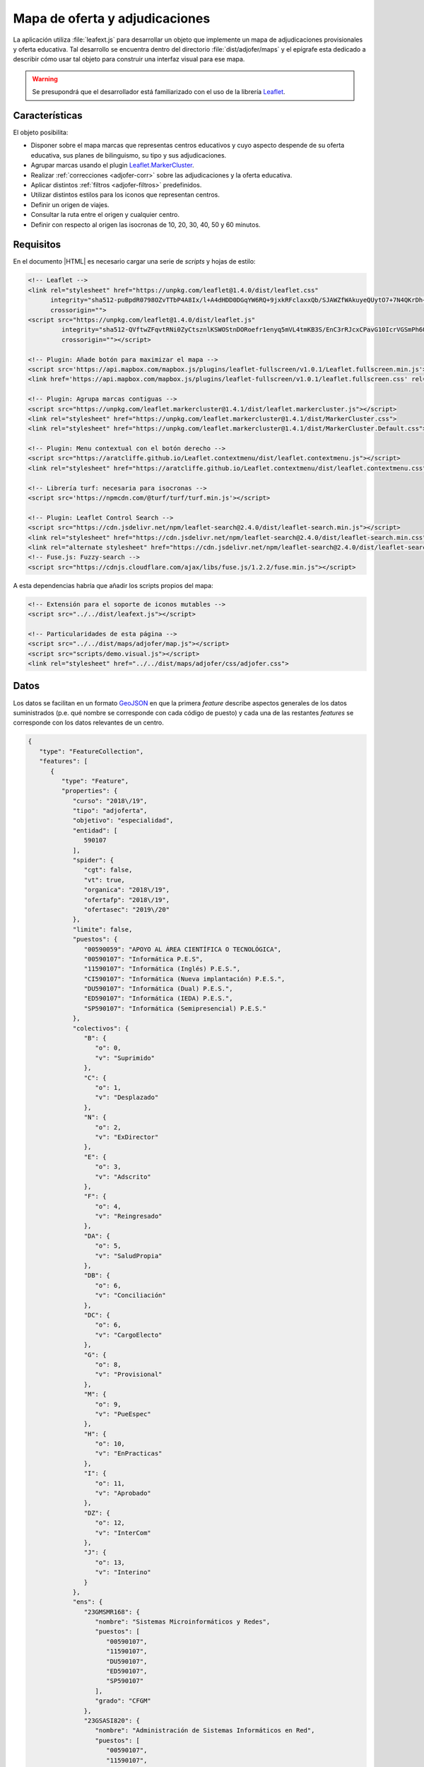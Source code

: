 .. highlight:: js

*******************************
Mapa de oferta y adjudicaciones
*******************************
La aplicación utiliza :file:`leafext.js` para desarrollar un objeto que
implemente un mapa de adjudicaciones provisionales y oferta educativa. Tal
desarrollo se encuentra dentro del directorio :file:`dist/adjofer/maps` y el
epígrafe esta dedicado a describir cómo usar tal objeto para construir una
interfaz visual para ese mapa.

.. warning:: Se presupondrá que el desarrollador está familiarizado con el uso
   de la librería Leaflet_.

Características
***************
El objeto posibilita:

- Disponer sobre el mapa marcas que representas centros educativos y cuyo
  aspecto despende de su oferta educativa, sus planes de bilinguismo, su tipo y
  sus adjudicaciones.

- Agrupar marcas usando el plugin `Leaflet.MarkerCluster
  <https://github.com/Leaflet/Leaflet.markercluster>`_.

- Realizar :ref:`correcciones <adjofer-corr>` sobre las adjudicaciones y la
  oferta educativa.

- Aplicar distintos :ref:`filtros <adjofer-filtros>` predefinidos.
  
- Utilizar distintos estilos para los iconos que representan centros.

- Definir un origen de viajes.

- Consultar la ruta entre el origen y cualquier centro.

- Definir con respecto al origen las isocronas de 10, 20, 30, 40, 50 y 60
  minutos. 

Requisitos
**********
En el documento |HTML| es necesario cargar una serie de *scripts* y hojas de
estilo:

.. code-block:: html

   <!-- Leaflet -->
   <link rel="stylesheet" href="https://unpkg.com/leaflet@1.4.0/dist/leaflet.css"
         integrity="sha512-puBpdR0798OZvTTbP4A8Ix/l+A4dHDD0DGqYW6RQ+9jxkRFclaxxQb/SJAWZfWAkuyeQUytO7+7N4QKrDh+drA=="
         crossorigin="">
   <script src="https://unpkg.com/leaflet@1.4.0/dist/leaflet.js"
            integrity="sha512-QVftwZFqvtRNi0ZyCtsznlKSWOStnDORoefr1enyq5mVL4tmKB3S/EnC3rRJcxCPavG10IcrVGSmPh6Qw5lwrg=="
            crossorigin=""></script>

   <!-- Plugin: Añade botón para maximizar el mapa -->
   <script src='https://api.mapbox.com/mapbox.js/plugins/leaflet-fullscreen/v1.0.1/Leaflet.fullscreen.min.js'></script>
   <link href='https://api.mapbox.com/mapbox.js/plugins/leaflet-fullscreen/v1.0.1/leaflet.fullscreen.css' rel='stylesheet'>

   <!-- Plugin: Agrupa marcas contiguas -->
   <script src="https://unpkg.com/leaflet.markercluster@1.4.1/dist/leaflet.markercluster.js"></script>
   <link rel="stylesheet" href="https://unpkg.com/leaflet.markercluster@1.4.1/dist/MarkerCluster.css">
   <link rel="stylesheet" href="https://unpkg.com/leaflet.markercluster@1.4.1/dist/MarkerCluster.Default.css">

   <!-- Plugin: Menu contextual con el botón derecho -->
   <script src="https://aratcliffe.github.io/Leaflet.contextmenu/dist/leaflet.contextmenu.js"></script>
   <link rel="stylesheet" href="https://aratcliffe.github.io/Leaflet.contextmenu/dist/leaflet.contextmenu.css">

   <!-- Librería turf: necesaria para isocronas -->
   <script src='https://npmcdn.com/@turf/turf/turf.min.js'></script>

   <!-- Plugin: Leaflet Control Search -->
   <script src="https://cdn.jsdelivr.net/npm/leaflet-search@2.4.0/dist/leaflet-search.min.js"></script>
   <link rel="stylesheet" href="https://cdn.jsdelivr.net/npm/leaflet-search@2.4.0/dist/leaflet-search.min.css">
   <link rel="alternate stylesheet" href="https://cdn.jsdelivr.net/npm/leaflet-search@2.4.0/dist/leaflet-search.mobile.min.css">
   <!-- Fuse.js: Fuzzy-search -->
   <script src="https://cdnjs.cloudflare.com/ajax/libs/fuse.js/1.2.2/fuse.min.js"></script>

A esta dependencias habría que añadir los scripts propios del mapa:

.. code-block:: html

   <!-- Extensión para el soporte de iconos mutables -->
   <script src="../../dist/leafext.js"></script>

   <!-- Particularidades de esta página -->
   <script src="../../dist/maps/adjofer/map.js"></script>
   <script src="scripts/demo.visual.js"></script>
   <link rel="stylesheet" href="../../dist/maps/adjofer/css/adjofer.css">

.. _adjofer-datos:

Datos
*****
Los datos se facilitan en un formato `GeoJSON`_ en que la primera *feature*
describe aspectos generales de los datos suministrados (p.e. qué nombre se
corresponde con cada código de puesto) y cada una de las restantes *features*
se corresponde con los datos relevantes de un centro.

.. code-block:: json

   {
      "type": "FeatureCollection",
      "features": [
         {
            "type": "Feature",
            "properties": {
               "curso": "2018\/19",
               "tipo": "adjoferta",
               "objetivo": "especialidad",
               "entidad": [
                  590107
               ],
               "spider": {
                  "cgt": false,
                  "vt": true,
                  "organica": "2018\/19",
                  "ofertafp": "2018\/19",
                  "ofertasec": "2019\/20"
               },
               "limite": false,
               "puestos": {
                  "00590059": "APOYO AL ÁREA CIENTÍFICA O TECNOLÓGICA",
                  "00590107": "Informática P.E.S",
                  "11590107": "Informática (Inglés) P.E.S.",
                  "CI590107": "Informática (Nueva implantación) P.E.S.",
                  "DU590107": "Informática (Dual) P.E.S.",
                  "ED590107": "Informática (IEDA) P.E.S.",
                  "SP590107": "Informática (Semipresencial) P.E.S."
               },
               "colectivos": {
                  "B": {
                     "o": 0,
                     "v": "Suprimido"
                  },
                  "C": {
                     "o": 1,
                     "v": "Desplazado"
                  },
                  "N": {
                     "o": 2,
                     "v": "ExDirector"
                  },
                  "E": {
                     "o": 3,
                     "v": "Adscrito"
                  },
                  "F": {
                     "o": 4,
                     "v": "Reingresado"
                  },
                  "DA": {
                     "o": 5,
                     "v": "SaludPropia"
                  },
                  "DB": {
                     "o": 6,
                     "v": "Conciliación"
                  },
                  "DC": {
                     "o": 6,
                     "v": "CargoElecto"
                  },
                  "G": {
                     "o": 8,
                     "v": "Provisional"
                  },
                  "M": {
                     "o": 9,
                     "v": "PueEspec"
                  },
                  "H": {
                     "o": 10,
                     "v": "EnPracticas"
                  },
                  "I": {
                     "o": 11,
                     "v": "Aprobado"
                  },
                  "DZ": {
                     "o": 12,
                     "v": "InterCom"
                  },
                  "J": {
                     "o": 13,
                     "v": "Interino"
                  }
               },
               "ens": {
                  "23GMSMR168": {
                     "nombre": "Sistemas Microinformáticos y Redes",
                     "puestos": [
                        "00590107",
                        "11590107",
                        "DU590107",
                        "ED590107",
                        "SP590107"
                     ],
                     "grado": "CFGM"
                  },
                  "23GSASI820": {
                     "nombre": "Administración de Sistemas Informáticos en Red",
                     "puestos": [
                        "00590107",
                        "11590107",
                        "DU590107",
                        "ED590107",
                        "SP590107"
                     ],
                     "grado": "CFGS"
                  },
                  "23GSDA859": {
                     "nombre": "Desarrollo de Aplicaciones Web",
                     "puestos": [
                        "00590107",
                        "11590107",
                        "DU590107",
                        "ED590107",
                        "SP590107"
                     ],
                     "grado": "CFGS"
                  },
                  "23GSDAM517": {
                     "nombre": "Desarrollo de Aplicaciones Multiplataforma",
                     "puestos": [
                        "00590107",
                        "11590107",
                        "DU590107",
                        "ED590107",
                        "SP590107"
                     ],
                     "grado": "CFGS"
                  },
                  "BAE": {
                     "nombre": "Bachillerato de Artes Escénicas",
                     "puestos": [
                        "00590107",
                        "11590107",
                        "CI590107",
                        "DU590107",
                        "ED590107",
                        "SP590107"
                     ]
                  },
                  "BAP": {
                     "nombre": "Bachillerato de Artes Plásticas",
                     "puestos": [
                        "00590107",
                        "11590107",
                        "CI590107",
                        "DU590107",
                        "ED590107",
                        "SP590107"
                     ]
                  },
                  "BCT": {
                     "nombre": "Bachillerato de Ciencias",
                     "puestos": [
                        "00590107",
                        "11590107",
                        "CI590107",
                        "DU590107",
                        "ED590107",
                        "SP590107"
                     ]
                  },
                  "BHCS": {
                     "nombre": "Bachillerato de Humanidades y Ciencias Sociales",
                     "puestos": [
                        "00590107",
                        "11590107",
                        "CI590107",
                        "DU590107",
                        "ED590107",
                        "SP590107"
                     ]
                  }
               },
               "version": 0.2
            }
         },
         {
            "type": "Feature",
            "geometry": {
               "type": "Point",
               "coordinates": [
                  -3.0248339999999998,
                  36.746941
               ]
            },
            "properties": {
               "id": {
                  "cod": 4000110,
                  "nom": "I.E.S. Abdera",
                  "dom": "C\/ Marisma, 6",
                  "mun": "Adra",
                  "cp": 4770,
                  "pro": "Almeria"
               },
               "oferta": [
                  {
                     "ens": "BHCS",
                     "mod": "semi",
                     "idi": null,
                     "adu": true,
                     "ext": false,
                     "ene": false,
                     "nue": 0,
                     "mar": false
                  },
                  {
                     "ens": "BHCS",
                     "mod": "pres",
                     "idi": "Inglés",
                     "adu": false,
                     "ext": false,
                     "ene": false,
                     "nue": 0,
                     "mar": false
                  },
                  {
                     "ens": "BCT",
                     "mod": "pres",
                     "idi": "Inglés",
                     "adu": false,
                     "ext": false,
                     "ene": false,
                     "nue": 0,
                     "mar": false
                  },
                  {
                     "ens": "23GSDA859",
                     "mod": "pres",
                     "idi": null,
                     "adu": false,
                     "ext": false,
                     "ene": false,
                     "nue": 0,
                     "tur": "matutino",
                     "esp": null,
                     "pla": 20,
                     "pro": false,
                     "mar": true
                  }
               ],
               "mod": {
                  "bil": [
                     11
                  ]
               },
               "pla": {
                  "00590107": {
                     "fun": 3,
                     "org": 3,
                     "norg": null,
                     "vi": 1,
                     "vt": 0
                  }
               },
               "adj": [
                  {
                     "col": "J",
                     "esc": [
                        2,
                        9,
                        7
                     ],
                     "pue": "00590107",
                     "pet": "15",
                     "per": false,
                     "ubi": false
                  },
                  {
                     "col": "J",
                     "esc": [
                        1,
                        7,
                        6
                     ],
                     "pue": "00590107",
                     "pet": "7",
                     "per": false,
                     "ubi": false
                  }
               ]
            }
         }
      ]
   }

Algunas apuntes clave para entender los datos son:

- La "*o*" en los colectivos representa el orden de prelación de cada colectivo.
  Cuanto menor sea, mayor será la prelación. El dato es útil para la corrección
  :ref:`adjref <adjofer-correct-adjref>`.

- Las características de cada enseñanza son las siguientes:

  * *ens*, código de la enseñanza.
  * *mod*, modalidad de enseñanza que puede ser *pres* (presencial),
    *semi* (semipresencial) y *dist* (a distancia).
  * *idi*, idioma (Inglés, Francés o Alemán).
  * *adu*, enseñanza de adultos.
  * *ext*, ``true``, si la enseñanza se extinguió y el curso presente ya no existe.
  * *ene*, ``true``, en extinción, pero sigue aún existiendo.
  * *nue*, nueva implantación: **1**, en primer año; **2**, en segundo año;
    **0**, no es una nueva enseñanza.
  * *mar*, ``true`` si la enseñanza es deseable.
  * *tur*, que puede ser *matutino*, *vespertino* o *ambos*. Sólo aparece en
    enseñanzas de formación profesional. En las enseñanzas de secundaria y
    bachillerato, se sobreentiende que la enseñanza de adultos es por la tarde.
  * *esp*, *especial* que puede ser "*parcial*", "*dual*"
  * *pla*, número de plazas (F.P.).
  * *aum*, que representa la variación de plazas y puede ser un número positivo
    o negativo.
  * *pro*, ``true`` si es un programa específico de formación profesional.

- Las características de cada adjudicación son las siguientes:

  * *col*, letra que representa al colectivo.
  * *esc*, escalafón o tiempo de servicio, si es funcionario interino.
  * *pue*, puesto de adjudicación.
  * *pet*, número de petición.
  * *per*, ``true`` si la vacante se adjudicó en el concurso de traslados y,
    consecuentemente, no estará disponible más en el procedimiento.
  * *ubi*, ``true`` si el funcionario obtuvo plaza en el concurso de traslados y,
    en principio, no volverá a ocupar esa plaza.

.. _crea-mapadjofer:

Creación del objeto
*******************
La primera acción para disponer del mapa es contruir el objeto y almacenarlo en
una variable que sea accesible desde el resto del código.

.. js:function:: mapAdjOfer(path, opts)

   La función permite contruir un objeto de tipp ``MapAdjOfer`` que será el
   que nos permita crear e interactuar con el mapa::

      const g = mapAdjOfer("../../dist", {
         zoom: 8,
         center: [37.45, -4.5],
         ors: {
            key: "xxxxx"
         }
      });

   Los parámerros necesarios son:

   * La ruta relativa al directorio donde se encuentre la aplicación.
   * Un objeto con las opciones de constitución del objeto. Estas opciones
     pueden ser:

     ``id``
         Identificador del elemento |HTML| donde se empotrará el mapa. Por defecto,
         "*map*".

     ``light``
         Si ``true``, implementa algunos aspectos del comportamiento del mapa:

         * *Click* sobre el centro, lo selecciona.
         * Crea menús contextuales al hacer *click* derecho sobre el mapa, la marca
           que representa el origen de los viajes, la marca de los centros y las
           áreas que encierran las isocronas.

         Por defecto, ``true``.

     ``search``
         Crea un cajetín para localizar centros por nombre. Por defecto, ``true``.

     ``icon``
         Estilo del icono. Puede ser "*boliche*" o "*chupachups*". Por defecto,
         *boliche*.

     ``loading``
        Función que construye un indicador para notar la carga de datos remotos.
        Si es ``true``, usa el indicador interno; y si ``false``, se prescindirá
        de indicador alguno. Valor predeterminado: ``true``.

     ``unclusterZoom``
         Zoom a partir del cual las marcas de centro se mostrarán siembre
         desagregadas. Por defecto, **14**.

      ``status``
         Pasa un objeto de configuración del estado inicial codificado en base64.
         Su decodificación pasará a ser el valor inicial del atributo
         :js:attr:`status`.

     ``autostatus``
         Aplica automáticamente la configuración proporcionada a través de la
         opción ``status``. Por defecto, ``true``. Véase el método
         :js:meth:`setStatus`.

     ``ors``
         Objeto que facilita las opciones para generar isocronas, crear rutas y
         geocodificar puntos utilizando la |API| de `OpenRouteService`_. Acepta
         los siguientes atributos:

         * ``key``: clave para el uso de la |API| |REST| de `OpenRouteService`_.
         * ``rutaPopup``: Función que construye el popup con información sobre
           la ruta generada. La función recibe como primer argumento la marca
           de origen, como segundo la marca del centro destino y como último
           argumento el objeto `GeoJSON`_ que representa la ruta. También admite
           los valores ``true`` si se desea usar la función predefinida,
           o ``false`` si no desea mostrar *popup*. Valor predeterminado:
           ``true``.
         * ``loading``: Tiene exactamente el mismo significado que la opción
           general. Su valor predeterminado es el que tenga la opción general.

         * ``chunkProgress``: Función para mostrar el progreso en operaciones
           lentas (cálculo de isocronas). Si ``true``, se usa el indicador interna,
           y si ``false``, se prescinde de indicador.  Valor predeterminado:
           ``true``.

     Pueden, además, añadirse opciones propias del objeto `L.Map`_ como
     en el ejemplo ``zoom`` o ``center``.

     .. note:: Si no se facilita centro (opción ``center``), la aplicación
        intentará averiguar las coordenadas del dispositivo para situar en ellas
        el centro.

Atributos
*********
.. warning:: No sobreescriba los valores de estos atributos. Limítese
   a consultarlos y usarlos. Para cambiarlos existen métodos específicos.

.. js:attribute:: cluster

   Es la capa a la que se añaden las marcas de centro. En consecuencia::

      g.cluster.getLayers()

   nos devolvería todas las marcas de centro que se encuentren sobre el mapa\
   [#]_.  No presenta ninguna característica extendida.

.. js:attribute:: Centro

   Clase de iconos mutables a la que pertenecen las marcas de centro. Sobra esta
   clase se pueden aplicar las correcciones y filtros.
   
   .. seealso:: Revise lo expuesto sobre :ref:`marcas en leafext.js
      <leafext-marca>` y cómo se aplican :ref:`correcciones <leafext-corr>` y
      :ref:`filtros <leafext-filtro>`.

   El atributo añade el método ``.get(codigo)`` que permite obtener la marca
   del centro cuyo código es el suministrado::

      centro = g.Centro.get(23001111);
      centro.getData().id.cod // Devuelve 23001111

.. js:attribute:: general

   Almacena la información general del mapa que ofrece el objeto `GeoJSON`_ de
   datos.

.. js:attribute:: status

   Devuelve el estado actual del mapa (origen, filtros correcciones, etc.).
   El estado adicional que aporte la interfaz visual se encontrará dentro de su
   atributo ``visual``. Este estado es dinámico y varía cada vez que se realiza
   una acción sobre el mapa que modifica el estado. excepto ``visual``, que como
   recoge caractarísticas del estado de la interfaz ajenas al mapa, mantendrá
   sus valores iniciales.
   
   .. seealso:: Consulte el método :js:meth:`getStatus`.

.. js:attribute:: seleccionado

   Establece un centro como el seleccionado, lo que se notará visualmente
   rodeando el icono con una circunferencia roja. Es la única propiedad
   a la que podríamos asociar valor directamente::

      g.seleccionado = g.Centro.get(21002100);  // Seleccionamos el centro 21002100.
      g.seleccionado = null;     // Deshacemos la selección.

   La selección de un centro tiene asociado el evento :ref:`markerselect
   <adjofer-event-markerselect>`.

.. js:attribute:: origen

   Marca que representa el origen del viaje. Puede no existir, si no se ha
   definido ningún origen, y cambia al cambiar de origen. El establecimniento
   del origen está asociado al evento :ref:`originset <adjofer-event-originset>`.
   
   Presenta un atributo ``g.origen.postal`` que almacena la dirección postal,
   si es que se llegó a averiguar.

   .. note:: La asignación de un valor a ``g.origen.postal`` tiene asociado
      el evento *geocode* aplicable a la propia marca de origen::

         g.on("originset", e => {
            if(!e.newval) return;
            e.newval.on("geocode", x => {
               console.log(`Pues sí, estoy en '${x.newval}'`);
            });
         });

.. js:attribute:: contador

   Número de consultas realizadas al servicio de OpenRouteService_.

.. js:attribute:: direccion

   Almacena el resultado de una geocodificación. Si se realizó la consulta
   de la dirección postal de unas coordenadas contendrá una cadena; y, si se
   pretendió obtener las coordenadas de una dirección postal, el objeto
   `GeoJSON`_ con todas las localizaciones posibles.

.. js:attribute:: isocronas

   Array con las marcas que representan las áreas de los anillos que se forman
   entre isocronas. Tales marcas tienen asociadas mediante su atributo
   ``feature`` el objeto `GeoJSON`_ que define el área.

.. js:attribute:: ruta

   Objeto que contiene dos atributos: ``ruta.destino``, que es la marca de
   centro que se usó como destino de la ruta; y ``ruta.layer`` que es la
   capa que representa la ruta (la cual a su vez tendrá asociada en su
   atributo ``feature`` el objeto `GeoJSON`_ que define la ruta).

Métodos
*******

.. js:method:: agregarCentros(datos)

   Método apropiado para agregar los centros asociados a una especialidad. Los
   datos pueden ser el objeto `GeoJSON`_ o la dirección |URL| de la que descargar
   dicho objeto. Por tanto, cargar una nueva especialidad debería suponer::

      g.agregarCentros("json/590107.json");

   Ahora bien, de haber una especialidad previa, convendría antes eliminar
   todo lo que se hubiera hecho anteriormente::

      g.on("dataloaded", e => {
         console.log("Acabo de terminar de cargar los datos");
      });

      g.cluster.clearLayers();  // Eliminamos los anteriores centros.
      g.Centro.reset();         // Eliminamos correcciones aplicadas.
      g.setRuta(null);          // Eliminamos la ruta dibujada.
      g.seleccionado = null;    // Deseleccionamos el centro.

      // Cargamos unos nuevos datos.
      g.agregarCentros("json/590107.json");

   El fin de la carga de datos está asociado al evento :ref:`dataloaded
   <adjofer-event-dataloaded>`.

.. js:method:: geoCodificar(query)

   Obtiene la dirección postal de unas coordenadas, si no se suministra un
   punto; o un objeto `GeoJSON`_ con posibles ubicaciones si se suministra una
   dirección. En el primer caso, el punto debe ser un objeto con los atributos
   ``lat`` y ``lng``; y en el segundo, una cadena.

   La geocodificación tiene asociado el evento :ref:`addressset
   <adjofer-event-addressset>`.

.. js:method:: setOrigen(latlng)

   Establece el origen de los viajes en el punto pasado como argumento.

   La obtención del origen tiene asociado el evento :ref:`originset
   <adjofer-event-originset>`.

.. js:method:: calcularOrigen()

   Obtener la dirección postal del origen, si de este sólo se conocen
   las coordenadas. La dirección se almacenará en ``g.origen.postal``.
   Es útil cuando el origen se ha obtenido pinchando sobre el mapa.
   En caso de que el origen se establezca escribiendo una dirección
   a través de la interfaz virtual, lo conveniente sería:

   * Utilizar :js:meth:`geoCodificar` a partir de la dirección suministrada
     por el usuario, para obtener los distintos candidatos.
   * Permitir al usuario escoger uno de los candidatos, del cual se
     podrá obtener tanto las coordenadas como la dirección postal.
   * Usar :js:meth:`.setOrigen()` para establecer el origen.
   * Fijar la dirección postal, haciendo::

      g.origen.postal = direccion_postal_del_candidato;

.. js:method:: setIsocronas(point)

   Genera las isocronas referidas al punto suministrado. Si no se suministra
   ninguno, se entiende que el punto es el origen del viaje, y si ``null`` se
   eliminan las isocronas que pudieran haberse generado anterioremente.  No
   puede haber más de un juego de isocronas

   La generación de las isocronas tiene asociado el evento :ref:`isochroneset
   <adjofer-event-isochroneset>`.

.. js:method:: getIsocronas(maciza)

   Si ``maciza`` es ``false`` (u otro valor evaluable a falso), devuelve un
   array con las capas que se dibujan al crear las isocronas.  De lo contrario,
   devuelve un array con la definición en formato *GeoJSON* de las áreas que
   encierran las isocronas. Lo primero es útil si se quiere manipular desde la
   interfaz visual el dibujo de las isocronas (por ejemplo, asociando eventos de
   ratón a tales capas). Lo segundo es útil si se desea aplicar el :ref:`filtro
   lejos <filtro-lejos>`.

.. js:method:: setRuta(destino)

   Calcula una ruta entre el origen de viajes y el centro de destino
   suministrado. Como argumento debe usarse la marca del centro. Si se
   proporciona ``null``, la ruta anteriomente calculada y dibujada, se elimina.

   La generación de la ruta tiene asociado el evento :ref:`routeset
   <adjofer-event-routeset>`.

.. js:method:: getStatus(extra)

   Devuelve una cadena que describe el estado actual del mapa (centro, zoom,
   origen, isochronas, correcciones, filtros. etc.). La cadena es la
   codificación en base64 del objeto que devuelve el atributo :js:attr:`status`.
   El argumento ``extra`` deberá aportar las caracterísicas que depende de la
   interfaz y sobreescribirá las opciones incluidas dentro del atrbuto ``visual``
   de dicho atributo.

   El retorno proporcionado por este método es apto como valor de la opción
   *status* que se puede pasar al :ref:`crear el objeto <crea-mapadjofer>`,

.. js:method:: setStatus()

   Aplica la configuración proporcionada a través de la opción *status* al
   crear el objeto.  Sólo es necesario en caso de que se haya establecido la
   opción *autostatus* a ``false``.

.. js:method:: getIcon(estilo)

   Devuelve la clase icono cuyo nombre se especifica en el argumento::

      const Boliche = g,getIcon("boliche");

.. js:method:: setIcon(estilo)

   Define un nuevo estilo para el icono de las marcas de centro. El parámetro es
   una cadena con el nombre del nuevo estilo que puede ser:

   * *boliche*, que es el predeterminado y se basa en |SVG|.
   * *chupachups*, un estilo basado en |CSS| mucho más sencillo.
   * *solicitud*, que es un estilo pensado para el futuro módulo de peticiones.

   El método modifica el estilo para todas las marcas y luego las redibuja. Si
   lo que se pretende es alterar el estilo de nuevas marcas que se añadan,
   entonces debería alterarse la opción ``icon``::

      g.options.icon = "solicitud";
   
   Y si se pretende alterar el estilo de una marca ya existente usar el meodo
   homónimo para la marca en particular::

      // centro es una marca que representa un centro concreto.
      const Icono = g.getIcon("solicitud");
      centro.setIcon(new Icono());

.. _adjofer-corr:

Correcciones
************
Se han definido las siguientes correcciones a los datos de los centros:

Sobre la *oferta*
   *bilingue*
      Permite corregir las enseñanzas impartidas basándose en los planes de
      bilingüismo. Se aplica así::

         Centro.correct("bilingue", {
            bil: [ "Inglés", "Francés"],
            inv: false
         }):

      Su sentido es el de eliminar las enseñanzas que sean bilingües en alguno
      de los idiomas mencionados. Este sentido se produce cuando no se incluye
      la opción ``inv`` o se hace con un valor falso. Añadir ``inv`` con valor
      ``true`` implica invertir el significado, por lo que en este caso
      concreto::

         Centro.correct("bilingue", {
            bil: [ "Inglés", "Francés"],
            inv: true
         }):

      significa **no** eliminar las enseñanzas que sean bilingües en *inglés* o
      *francés*.

      .. note:: Hay otras correcciones que admiten la opción ``inv`` como
         inversor de significado. Se notará a partir de aahora incluyéndola como
         en el primer ejemplo con su valor a ``false``, pero sin detallar más
         para no resultar tedioso.

      Si se añade un añade un tercer argumento ``true``::

         Centro.correct("bilingue", {
            bil: [ "Inglés", "Francés"],
            inv: false
         }, true):

        nza automáticamente una corrección *adjpue* que elimina los puestos
        bilingües asociados. 

      .. note:: A partir de ahora, si la corrección es capaz de lanzar
         automáticamente alguna otra, se notará este hecho incluyendo un tercer
         argumento ``false``.

   *ofens*
      Elimina las enseñanzas que se sumunistran::

         Centro.correct("ofens", {
            ens: ["23GMSMR168", "23GSASI820"],
            inv: false
         }, false);

      En este caso, se eliminarán de las oferta de cada centro las enseñanzas
      con esos dos códigos.

      Si se habilita el encadenamiento, se lanzará una corrección *adjpue* que
      elimina los puestos que sólo puedan impartir clase en las enseñanzas
      eliminadas.

   *deseable*
      Elimina enseñanzas no desables, que son aquellas como marcadas como
      preferentes en la base de datos. Por ejemplo, para una especialidad normal
      de secundaria, los bachilleratos (frente a la enseñanza secundaria que no
      lo es)::

         Centro.conrrect("deseable", {});

      .. note:: En realidad, la corrección está implementada como una una
         corrección que no filtrada nada, pero lenza automáticamente una
         corrección *ofens*. No es necesario añadir el tercer argumentoa
         `true`, porque el encadenamiento se lanza automáticamente.`

   *turno*
      Elimina enseñanzas que sean del turno indicado, de manera que **1**
      representa la mañana y **2** la tarde::

         Centro.correct("turno", {
            turno : 1,
            inv: false
         });

      En este caso, se eliminan las enseñanzas que se impartan por
      la mañana.

   *nueva*
      Elimina enseñanzas que no sean de nueva implantación:

         Centro.correct("nueva", {});

Sobre las **adjudicaciones**

   *vt+*
      Agrega a las adjudicaciones del procedimiento, las aparecidas en
      septiembre como consecuencia del aumento en las plantillas de
      funcionamiento. Son las que se notan como telefónicas en la aplicación. No
      requiere opciones::

         Centro.correct("vt+", {});

   *adjpue*
      Elimina adjudicaciones según el puesto. En este caso::

         Centro.correct("adj", {
            puesto: [ "00590059", "11590107" ],
            inv: false
         })

      elimina las adjudicaciones que sean de los puestos *00590059* y
      *11590107*.

   *vi*
      Elimina adjudicaciones que no respondan a vacantes iniciales::

         Centro.correct("vi", {});

   *vt*
      Elimina adjudicaciones que no hayan sido telefónicas::

         Centro.correct("vt", {});

   .. _adjofer-correct-adjref:

   *adjref*
      Elimina adjudicaciones hechas a adjudicatarios con mayor prioridad
      que el adjudicatario que se proporciona como referencia. Para establecer
      este adjudicatario de referencia se proporcionan tres opciones:

      * ``col``, que representa el colectivo, según la letra que tiene asignada
        (véase el :ref:`GeoJSON de datos <adjofer-datos>`).

      * ``ts``, que es el tiempo de servicio del funcionario y se expresa como
         un array de tres números: ``[años, meses, días]``. Si no se proporciona
         este tiempo para los funcionarios no interinos, se estima basándose en
         el escalafón.

      * ``esc``, que es el número de escalafón de los funcionarios de carrera y
        en prácticas.

      Por ejemplo::

         Centro.correct("adjref", {
            colectivo: "DB",  // Funcioanrio con comisión de servicios.
            esc: 20041111,
            ts: [9, 10, 2]
         });

.. note:: Recuerde que la aplicación de una corrección C tiene asociado el
   evento "*correct:C*"; y su desaplicación, el evento "*uncorrect:C*".

.. _adjofer-filtros:

Filtros
*******
Se han definido los siguientes filtros:

*adj*
   Elimina centros que se hayan con menos de un determinado número de
   adjudicaciones. Requiere pasar el atributo ``min``::
  
      g.Centro.filter("adj", {min: 1});

   En este caso, se filtrarán los centros sin ninguna adjudicación.

*oferta*
   Elimina centros que se hayan quedado con menos de un determinado número
   de enseñanzas. Se usa exactamente del mismo modo que el anterior::

      g.Centro.filter("oferta", {min: 1});

*tipo*
   Elimina centros según su dificultad, que puede ser *normal*, *compensataria*
   (**1**) *dificil* [*desempeño*] (**2**). Debe pasársele
   un atributo ``tipo`` cuyo valor debe ser la suma de los tipos de centro que
   se quieren filtrar::

      g.Centro.filter("tipo", {tipo: 1});  // Filtra centro de compensatoria.
      g.Centro.filter("tipo", {tipo: 2});  // Filtra centro de difícil desempeño.
      g.Centro.filter("tipo", {tipo: 3});  // Filtra ambos tipos de centro.

   Es posible añadir la atributo ``inv`` para invertir el sentido del filtro::

      g.Centro.filter("tipo", {tipo: 3, inv: true});  // Filtra centros normales.

.. _filtro-lejos:

*lejos*
   Elimina centros que se encuentren fuera de una determinada área. El nombre
   deriva de que se aplica a las áreas que encierran las isocronas y, en
   consecuencia, filtra centros más lejano en tiempo al que define la isocrona.
   Puede aplicarse pasando  un ``area`` en formato *GeoJSON*::

      const iso20 = g.getIsocronas(true)[1];   // Área que encierra la isocrona de 20 min
      g.Centro.filter("lejos", {area: iso20}); // Filtro centros alejados en más de 20 min

.. note:: Recuerde que la aplicación de un filtro *F* tiene asociado el
   evento "*filter:F*"; y su desaplicación, el evento "*unfilter:F*". Además,
   las marcas concretas disparan el evento "*filtered*", si un filtro las
   filtra desde un estado no filtrado, y disparan el evento "*unfiltered*" si
   su remoción las restituye desde un estado filtrado.

.. _adjofer-eventos:

Eventos
*******
Hay toda una serie de eventos que pueden ayudarnos a capturar acciones que se
realizan sobre el mapa:

.. _adjofer-event-dataloaded:

*dataloaded*
   Se desencadena al terminar de cargar los datos el método
   :js:meth:`agregarCentros`.

.. _adjofer-event-markerselect:

*markerselect*
   Se desencadena al seleccionar o deseleccionar un centro. En el objeto de
   evento ``e.oldval`` y ``e.newval`` contienen respectivamente la marca
   anteriormente y posteriomente seleccionadas::

      g.on("markerselect", e => {
         if(e.oldval) {
            console.log(`Antes tenía seleccionado el centro ${e.oldval.getData().id.nom}`);
         }
         if(e.newval) {
            console.log(`Acaba de seleccionar el centro ${e.newoldval.getData().id.nom}`);
         }
      });

.. _adjofer-event-addressset:

*addressset*
   Se desencadena tras resolver una geocodificación con OpenRouteService_ a
   través del método :js:meth:`geoCodificar`. ``e.newval`` contiene el resultado
   de la geocodificación.

.. _adjofer-event-originset:

*originset*
   Se desencadena tras establecer un origen de viajes. Dispone de ``e.oldval`` y
   ``e.newval`` como el evento *markerselect*.

.. _adjofer-event-isochroneset:

*isochroneset*
   Se desencadena al terminar de generar un juego de isocronas a través del
   método :js:meth:`setIsocronas`. ``e.newval`` proporcionará el
   nuevo valor del atributo :js:attr:`isocronas`.

.. _adjofer-event-routeset:

*routeset*
   Se desencadena al terminar de generar la ruta entre el origen y el centro
   definido como destino mediante el método :js:meth:`setRuta`. `e.newval`
   proporcionará el nuevo calor del atributo :js:attr:`ruta`.

.. _adjofer-event-statuschange:

*statuschange*
   Se desencadena siempre que se lleva a cabo una acción que provoca un cambio
   en el mapa desde crear un origen o cambiar de *zoom*.

.. note:: Se enumeran exclusivamente los nuevos tipos de eventos que introduce
   el objeto ``MapAdjOfer``. Es obvio que para la creación de la interfaz visual
   seguiran siendo necesarios otros eventos como los asociados a las
   correcciones y filtros o a los eventos de ratón.

.. rubric:: Notas al pie

.. [#] Lo cual no significa que devuelve todas las marcas de centro, ya que
   puede haber centros que no se encuentren sobre el mapa porque hayan sido
   desaparecido al filtrarse. Para obtener todos los centros necesitaría
   recurrir a ``g.Centro.store``.

.. |HTML| replace:: :abbr:`HTML (HyperText Markup Language)`
.. |API| replace:: :abbr:`API (Application Programming Interface)`
.. |REST| replace:: :abbr:`REST (Representational State Transfer)`
.. |URL| replace:: :abbr:`URL (Uniform Resource Locator)`
.. |SVG| replace:: :abbr:`SVG (Scalable Vector Graphics)`
.. |CSS| replace:: :abbr:`CSS (Cascading Style Sheets)`

.. _OpenRouteService: https://openrouteservice.org/
.. _Leaflet: https://leafletjs.com/
.. _L.Map: https://leafletjs.com/reference-1.5.0.html#map
.. _GeoJSON: https://geojson.org/
